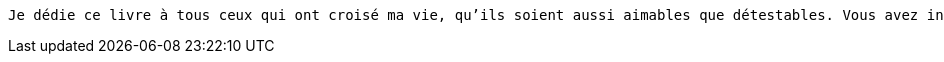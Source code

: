 [verse]
____
Je dédie ce livre à tous ceux qui ont croisé ma vie, qu'ils soient aussi aimables que détestables. Vous avez inspiré les vers de ce recueil, et je suis reconnaissant pour chaque moment d'inspiration.
____
